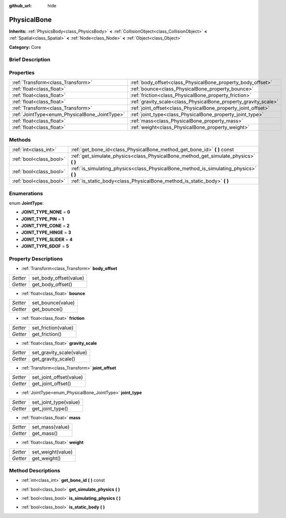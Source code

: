 :github_url: hide

.. Generated automatically by doc/tools/makerst.py in Godot's source tree.
.. DO NOT EDIT THIS FILE, but the PhysicalBone.xml source instead.
.. The source is found in doc/classes or modules/<name>/doc_classes.

.. _class_PhysicalBone:

PhysicalBone
============

**Inherits:** :ref:`PhysicsBody<class_PhysicsBody>` **<** :ref:`CollisionObject<class_CollisionObject>` **<** :ref:`Spatial<class_Spatial>` **<** :ref:`Node<class_Node>` **<** :ref:`Object<class_Object>`

**Category:** Core

Brief Description
-----------------



Properties
----------

+-----------------------------------------------+-----------------------------------------------------------------+
| :ref:`Transform<class_Transform>`             | :ref:`body_offset<class_PhysicalBone_property_body_offset>`     |
+-----------------------------------------------+-----------------------------------------------------------------+
| :ref:`float<class_float>`                     | :ref:`bounce<class_PhysicalBone_property_bounce>`               |
+-----------------------------------------------+-----------------------------------------------------------------+
| :ref:`float<class_float>`                     | :ref:`friction<class_PhysicalBone_property_friction>`           |
+-----------------------------------------------+-----------------------------------------------------------------+
| :ref:`float<class_float>`                     | :ref:`gravity_scale<class_PhysicalBone_property_gravity_scale>` |
+-----------------------------------------------+-----------------------------------------------------------------+
| :ref:`Transform<class_Transform>`             | :ref:`joint_offset<class_PhysicalBone_property_joint_offset>`   |
+-----------------------------------------------+-----------------------------------------------------------------+
| :ref:`JointType<enum_PhysicalBone_JointType>` | :ref:`joint_type<class_PhysicalBone_property_joint_type>`       |
+-----------------------------------------------+-----------------------------------------------------------------+
| :ref:`float<class_float>`                     | :ref:`mass<class_PhysicalBone_property_mass>`                   |
+-----------------------------------------------+-----------------------------------------------------------------+
| :ref:`float<class_float>`                     | :ref:`weight<class_PhysicalBone_property_weight>`               |
+-----------------------------------------------+-----------------------------------------------------------------+

Methods
-------

+-------------------------+-------------------------------------------------------------------------------------------+
| :ref:`int<class_int>`   | :ref:`get_bone_id<class_PhysicalBone_method_get_bone_id>` **(** **)** const               |
+-------------------------+-------------------------------------------------------------------------------------------+
| :ref:`bool<class_bool>` | :ref:`get_simulate_physics<class_PhysicalBone_method_get_simulate_physics>` **(** **)**   |
+-------------------------+-------------------------------------------------------------------------------------------+
| :ref:`bool<class_bool>` | :ref:`is_simulating_physics<class_PhysicalBone_method_is_simulating_physics>` **(** **)** |
+-------------------------+-------------------------------------------------------------------------------------------+
| :ref:`bool<class_bool>` | :ref:`is_static_body<class_PhysicalBone_method_is_static_body>` **(** **)**               |
+-------------------------+-------------------------------------------------------------------------------------------+

Enumerations
------------

.. _enum_PhysicalBone_JointType:

.. _class_PhysicalBone_constant_JOINT_TYPE_NONE:

.. _class_PhysicalBone_constant_JOINT_TYPE_PIN:

.. _class_PhysicalBone_constant_JOINT_TYPE_CONE:

.. _class_PhysicalBone_constant_JOINT_TYPE_HINGE:

.. _class_PhysicalBone_constant_JOINT_TYPE_SLIDER:

.. _class_PhysicalBone_constant_JOINT_TYPE_6DOF:

enum **JointType**:

- **JOINT_TYPE_NONE** = **0**

- **JOINT_TYPE_PIN** = **1**

- **JOINT_TYPE_CONE** = **2**

- **JOINT_TYPE_HINGE** = **3**

- **JOINT_TYPE_SLIDER** = **4**

- **JOINT_TYPE_6DOF** = **5**

Property Descriptions
---------------------

.. _class_PhysicalBone_property_body_offset:

- :ref:`Transform<class_Transform>` **body_offset**

+----------+------------------------+
| *Setter* | set_body_offset(value) |
+----------+------------------------+
| *Getter* | get_body_offset()      |
+----------+------------------------+

.. _class_PhysicalBone_property_bounce:

- :ref:`float<class_float>` **bounce**

+----------+-------------------+
| *Setter* | set_bounce(value) |
+----------+-------------------+
| *Getter* | get_bounce()      |
+----------+-------------------+

.. _class_PhysicalBone_property_friction:

- :ref:`float<class_float>` **friction**

+----------+---------------------+
| *Setter* | set_friction(value) |
+----------+---------------------+
| *Getter* | get_friction()      |
+----------+---------------------+

.. _class_PhysicalBone_property_gravity_scale:

- :ref:`float<class_float>` **gravity_scale**

+----------+--------------------------+
| *Setter* | set_gravity_scale(value) |
+----------+--------------------------+
| *Getter* | get_gravity_scale()      |
+----------+--------------------------+

.. _class_PhysicalBone_property_joint_offset:

- :ref:`Transform<class_Transform>` **joint_offset**

+----------+-------------------------+
| *Setter* | set_joint_offset(value) |
+----------+-------------------------+
| *Getter* | get_joint_offset()      |
+----------+-------------------------+

.. _class_PhysicalBone_property_joint_type:

- :ref:`JointType<enum_PhysicalBone_JointType>` **joint_type**

+----------+-----------------------+
| *Setter* | set_joint_type(value) |
+----------+-----------------------+
| *Getter* | get_joint_type()      |
+----------+-----------------------+

.. _class_PhysicalBone_property_mass:

- :ref:`float<class_float>` **mass**

+----------+-----------------+
| *Setter* | set_mass(value) |
+----------+-----------------+
| *Getter* | get_mass()      |
+----------+-----------------+

.. _class_PhysicalBone_property_weight:

- :ref:`float<class_float>` **weight**

+----------+-------------------+
| *Setter* | set_weight(value) |
+----------+-------------------+
| *Getter* | get_weight()      |
+----------+-------------------+

Method Descriptions
-------------------

.. _class_PhysicalBone_method_get_bone_id:

- :ref:`int<class_int>` **get_bone_id** **(** **)** const

.. _class_PhysicalBone_method_get_simulate_physics:

- :ref:`bool<class_bool>` **get_simulate_physics** **(** **)**

.. _class_PhysicalBone_method_is_simulating_physics:

- :ref:`bool<class_bool>` **is_simulating_physics** **(** **)**

.. _class_PhysicalBone_method_is_static_body:

- :ref:`bool<class_bool>` **is_static_body** **(** **)**


